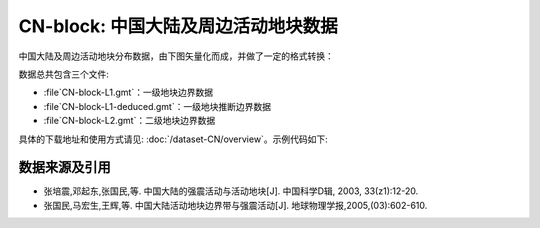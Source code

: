 CN-block: 中国大陆及周边活动地块数据
=====================================

中国大陆及周边活动地块分布数据，由下图矢量化而成，并做了一定的格式转换：

.. image:: CN-block.jpg
    :width: 80%
    :align: center
    
数据总共包含三个文件:

-  :file`CN-block-L1.gmt`\ ：一级地块边界数据
-  :file`CN-block-L1-deduced.gmt`\ ：一级地块推断边界数据
-  :file`CN-block-L2.gmt`\ ：二级地块边界数据
    
具体的下载地址和使用方式请见: :doc:`/dataset-CN/overview`\ 。示例代码如下:

.. gmtplot::
   :show-code: true
   :width: 75%
   
    #!/bin/bash

    gmt begin BLOCK png,pdf
        gmt gmtset MAP_ANNOT_OBLIQUE 6
        gmt gmtset MAP_TICK_LENGTH_PRIMARY 0
        gmt gmtset MAP_FRAME_TYPE plain

        # 底图
        gmt basemap -R78/12/149/53+r -JB105/10/25/47/15 -Bx10 -By5 -BneWS
        gmt coast -Ggray95 -S83/216/238 -A5000 -Dh
        gmt plot CN-border-L1.gmt -W0.2p -Gwhite

        # 绘制推断地块边界
        gmt plot CN-block-L1-deduced.gmt -W1.0p,2/138/210,-
        # 绘制二级地块边界
        gmt plot CN-block-L2.gmt -W1.0p,orange
        # 绘制一级地块边界
        gmt plot CN-block-L1.gmt -W1.0p,2/138/210

        # 活动地块标注
        gmt text -F+f10p <<- EOF
    90 45 Xiyu region
    122 46 Northeastern Asia region
    120 35 North China region
    110 27 South China region
    90 33 Tibetan Plateau region
    97 23 Yunnan-Burma region
    EOF

        # ============边界图例
        gmt legend -DjTL+w2.8i+jTL+o0.2c/0.2c -F+gwhite+p0.5p --FONT_ANNOT_PRIMARY=8p <<- EOF
    S 0.3i - 0.50i 2/138/210 1.0p,2/138/210 0.7i Active tectonic-block region boundary
    S 0.3i - 0.44i - 1.0p,2/138/210,- 0.7i  Deduced region boundary
    S 0.3i - 0.50i orange 1.0p,orange 0.7i Active tectonic-block boundary
    EOF

        # ============南海诸岛
        gmt inset begin -DjBR+w2c/2.8c -F+p0.5p
            gmt coast -JM? -R106/121/3/24 -Ggray95 -S83/216/238 -Df
            gmt plot CN-border-La.gmt -W0.2p -Gwhite
        gmt inset end
    gmt end show
    
数据来源及引用
--------------
- 张培震,邓起东,张国民,等. 中国大陆的强震活动与活动地块[J]. 中国科学D辑, 2003, 33(z1):12-20.
- 张国民,马宏生,王辉,等. 中国大陆活动地块边界带与强震活动[J]. 地球物理学报,2005,(03):602-610.
